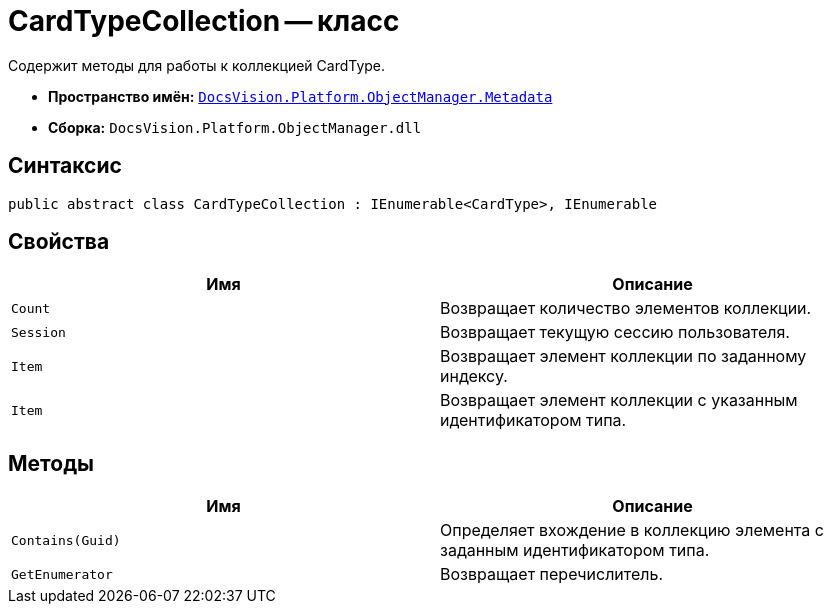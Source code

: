 = CardTypeCollection -- класс

Содержит методы для работы к коллекцией CardType.

* *Пространство имён:* `xref:api/DocsVision/Platform/ObjectManager/Metadata/Metadata_NS.adoc[DocsVision.Platform.ObjectManager.Metadata]`
* *Сборка:* `DocsVision.Platform.ObjectManager.dll`

== Синтаксис

[source,csharp]
----
public abstract class CardTypeCollection : IEnumerable<CardType>, IEnumerable
----

== Свойства

[cols=",",options="header"]
|===
|Имя |Описание
|`Count` |Возвращает количество элементов коллекции.
|`Session` |Возвращает текущую сессию пользователя.
|`Item` |Возвращает элемент коллекции по заданному индексу.
|`Item` |Возвращает элемент коллекции с указанным идентификатором типа.
|===

== Методы

[cols=",",options="header"]
|===
|Имя |Описание
|`Contains(Guid)` |Определяет вхождение в коллекцию элемента с заданным идентификатором типа.
|`GetEnumerator` |Возвращает перечислитель.
|===
